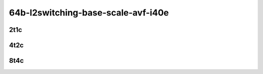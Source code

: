 64b-l2switching-base-scale-avf-i40e
-----------------------------------

..
    2n1l-10ge2p1x710-avf-eth-l2xcbase-mrr
    2n1l-10ge2p1x710-avf-dot1q-l2bdbasemaclrn-mrr
    2n1l-10ge2p1x710-avf-eth-l2bdbasemaclrn-mrr
    2n1l-10ge2p1x710-dot1q-l2bdbasemaclrn-mrr
    2n1l-10ge2p1x710-eth-l2bdbasemaclrn-mrr
    2n1l-10ge2p1x710-eth-l2bdscale1mmaclrn-mrr

2t1c
````

.. raw:: html

    <a name="x710-64b-2t1c-base-scale"></a>
    <center>
    Links to builds:
    <a href="https://packagecloud.io/app/fdio/master/search?dist=ubuntu%2Fbionic" target="_blank">vpp-ref</a>,
    <a href="https://jenkins.fd.io/view/csit/job/csit-vpp-perf-mrr-daily-master-2n-skx" target="_blank">csit-ref</a>
    <iframe width="1100" height="800" frameborder="0" scrolling="no" src="../_static/vpp/2n-skx-x710-64b-2t1c-l2-avf-i40e.html"></iframe>
    <p><br></p>
    </center>

4t2c
````

.. raw:: html

    <a name="x710-64b-4t2c-base-scale"></a>
    <center>
    Links to builds:
    <a href="https://packagecloud.io/app/fdio/master/search?dist=ubuntu%2Fbionic" target="_blank">vpp-ref</a>,
    <a href="https://jenkins.fd.io/view/csit/job/csit-vpp-perf-mrr-daily-master-2n-skx" target="_blank">csit-ref</a>
    <iframe width="1100" height="800" frameborder="0" scrolling="no" src="../_static/vpp/2n-skx-x710-64b-4t2c-l2-avf-i40e.html"></iframe>
    <p><br></p>
    </center>

8t4c
````

.. raw:: html

    <a name="x710-64b-8t4c-base-scale"></a>
    <center>
    Links to builds:
    <a href="https://packagecloud.io/app/fdio/master/search?dist=ubuntu%2Fbionic" target="_blank">vpp-ref</a>,
    <a href="https://jenkins.fd.io/view/csit/job/csit-vpp-perf-mrr-daily-master-2n-skx" target="_blank">csit-ref</a>
    <iframe width="1100" height="800" frameborder="0" scrolling="no" src="../_static/vpp/2n-skx-x710-64b-8t4c-l2-avf-i40e.html"></iframe>
    <p><br></p>
    </center>
